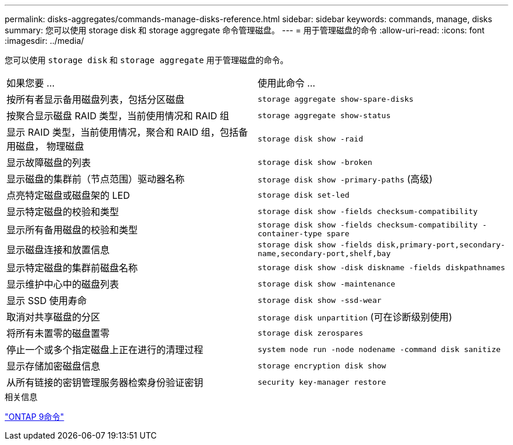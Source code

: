 ---
permalink: disks-aggregates/commands-manage-disks-reference.html 
sidebar: sidebar 
keywords: commands, manage, disks 
summary: 您可以使用 storage disk 和 storage aggregate 命令管理磁盘。 
---
= 用于管理磁盘的命令
:allow-uri-read: 
:icons: font
:imagesdir: ../media/


[role="lead"]
您可以使用 `storage disk` 和 `storage aggregate` 用于管理磁盘的命令。

|===


| 如果您要 ... | 使用此命令 ... 


 a| 
按所有者显示备用磁盘列表，包括分区磁盘
 a| 
`storage aggregate show-spare-disks`



 a| 
按聚合显示磁盘 RAID 类型，当前使用情况和 RAID 组
 a| 
`storage aggregate show-status`



 a| 
显示 RAID 类型，当前使用情况，聚合和 RAID 组，包括备用磁盘， 物理磁盘
 a| 
`storage disk show -raid`



 a| 
显示故障磁盘的列表
 a| 
`storage disk show -broken`



 a| 
显示磁盘的集群前（节点范围）驱动器名称
 a| 
`storage disk show -primary-paths` (高级)



 a| 
点亮特定磁盘或磁盘架的 LED
 a| 
`storage disk set-led`



 a| 
显示特定磁盘的校验和类型
 a| 
`storage disk show -fields checksum-compatibility`



 a| 
显示所有备用磁盘的校验和类型
 a| 
`storage disk show -fields checksum-compatibility -container-type spare`



 a| 
显示磁盘连接和放置信息
 a| 
`storage disk show -fields disk,primary-port,secondary-name,secondary-port,shelf,bay`



 a| 
显示特定磁盘的集群前磁盘名称
 a| 
`storage disk show -disk diskname -fields diskpathnames`



 a| 
显示维护中心中的磁盘列表
 a| 
`storage disk show -maintenance`



 a| 
显示 SSD 使用寿命
 a| 
`storage disk show -ssd-wear`



 a| 
取消对共享磁盘的分区
 a| 
`storage disk unpartition` (可在诊断级别使用)



 a| 
将所有未置零的磁盘置零
 a| 
`storage disk zerospares`



 a| 
停止一个或多个指定磁盘上正在进行的清理过程
 a| 
`system node run -node nodename -command disk sanitize`



 a| 
显示存储加密磁盘信息
 a| 
`storage encryption disk show`



 a| 
从所有链接的密钥管理服务器检索身份验证密钥
 a| 
`security key-manager restore`

|===
.相关信息
http://docs.netapp.com/ontap-9/topic/com.netapp.doc.dot-cm-cmpr/GUID-5CB10C70-AC11-41C0-8C16-B4D0DF916E9B.html["ONTAP 9命令"^]
